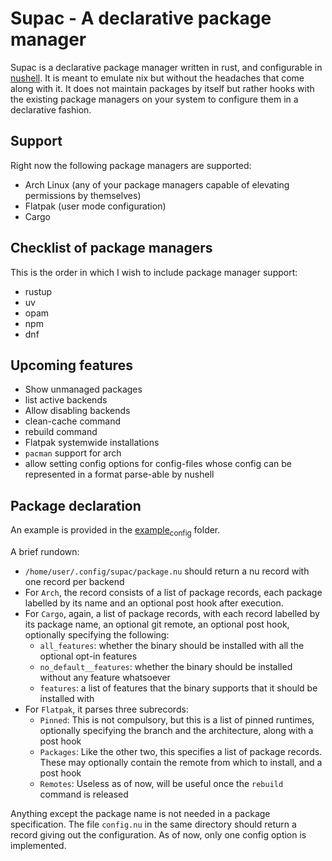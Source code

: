 * Supac - A declarative package manager
:PROPERTIES:
:ID:       45a3a394-d05b-438a-9a5e-06f96e1a87e4
:END:

Supac is a declarative package manager written in rust, and configurable in [[https://github.com/nushell/nushell][nushell]].
It is meant to emulate nix but without the headaches that come along with it. It does
not maintain packages by itself but rather hooks with the existing package managers on your
system to configure them in a declarative fashion.

** Support
:PROPERTIES:
:ID:       2b69be5a-4830-485b-b321-dd27d3b51527
:END:
Right now the following package managers are supported:
- Arch Linux (any of your package managers capable of elevating permissions by themselves)
- Flatpak (user mode configuration)
- Cargo

** Checklist of package managers
:PROPERTIES:
:ID:       2ffaa4f8-c89a-4e24-bb11-e7afb08e2cad
:END:

This is the order in which I wish to include package manager support:

- rustup
- uv
- opam
- npm
- dnf

** Upcoming features
:PROPERTIES:
:ID:       576a42fc-9fe5-411a-9dc8-490b7b31ab26
:END:

- Show unmanaged packages
- list active backends
- Allow disabling backends
- clean-cache command
- rebuild command
- Flatpak systemwide installations
- =pacman= support for arch
- allow setting config options for config-files whose config can be represented in a
  format parse-able by nushell
** Package declaration
:PROPERTIES:
:ID:       c01e5b6d-2456-442a-8f60-33dae3f92698
:END:

An example is provided in the [[./example_config/][example_config]] folder.

A brief rundown:

- ~/home/user/.config/supac/package.nu~ should return a nu record with one record per backend
- For =Arch=, the record consists of a list of package records, each package labelled by its name
  and an optional post hook after execution.
- For =Cargo=, again, a list of package records, with each record labelled by its package name,
  an optional git remote, an optional post hook, optionally specifying the following:
  - =all_features=: whether the binary should be installed with all the optional opt-in features
  - =no_default__features=: whether the binary should be installed without any feature whatsoever
  - =features=: a list of features that the binary supports that it should be installed with
- For =Flatpak=, it parses three subrecords:
  - =Pinned=: This is not compulsory, but this is a list of pinned runtimes, optionally specifying
    the branch and the architecture, along with a post hook
  - =Packages=: Like the other two, this specifies a list of package records. These may optionally
    contain the remote from which to install, and a post hook
  - =Remotes=: Useless as of now, will be useful once the =rebuild= command is released

Anything except the package name is not needed in a package specification. The file ~config.nu~
in the same directory should return a record giving out the configuration. As of now, only one
config option is implemented.
